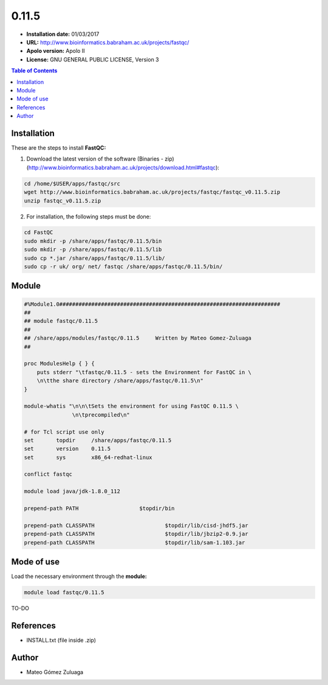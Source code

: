 .. _fastQC-0.11.5:

******
0.11.5
******

- **Installation date:** 01/03/2017
- **URL:** http://www.bioinformatics.babraham.ac.uk/projects/fastqc/
- **Apolo version:** Apolo II
- **License:** GNU GENERAL PUBLIC LICENSE, Version 3

.. contents:: Table of Contents

Installation
------------

These are the steps to install **FastQC:**

1. Download the latest version of the software (Binaries - zip) (http://www.bioinformatics.babraham.ac.uk/projects/download.html#fastqc):

.. code-block:: bash

    cd /home/$USER/apps/fastqc/src
    wget http://www.bioinformatics.babraham.ac.uk/projects/fastqc/fastqc_v0.11.5.zip
    unzip fastqc_v0.11.5.zip

2. For installation, the following steps must be done:

.. code-block:: bash

    cd FastQC
    sudo mkdir -p /share/apps/fastqc/0.11.5/bin
    sudo mkdir -p /share/apps/fastqc/0.11.5/lib
    sudo cp *.jar /share/apps/fastqc/0.11.5/lib/
    sudo cp -r uk/ org/ net/ fastqc /share/apps/fastqc/0.11.5/bin/

Module
------

.. code-block:: bash

    #%Module1.0#####################################################################
    ##
    ## module fastqc/0.11.5
    ##
    ## /share/apps/modules/fastqc/0.11.5     Written by Mateo Gomez-Zuluaga
    ##

    proc ModulesHelp { } {
        puts stderr "\tfastqc/0.11.5 - sets the Environment for FastQC in \
        \n\tthe share directory /share/apps/fastqc/0.11.5\n"
    }

    module-whatis "\n\n\tSets the environment for using FastQC 0.11.5 \
                   \n\tprecompiled\n"

    # for Tcl script use only
    set       topdir     /share/apps/fastqc/0.11.5
    set       version    0.11.5
    set       sys        x86_64-redhat-linux

    conflict fastqc

    module load java/jdk-1.8.0_112

    prepend-path PATH			$topdir/bin

    prepend-path CLASSPATH			$topdir/lib/cisd-jhdf5.jar
    prepend-path CLASSPATH			$topdir/lib/jbzip2-0.9.jar
    prepend-path CLASSPATH			$topdir/lib/sam-1.103.jar


Mode of use
-----------

Load the necessary environment through the **module:**

.. code-block:: bash

    module load fastqc/0.11.5

TO-DO

References
----------

- INSTALL.txt (file inside .zip)

Author
------

- Mateo Gómez Zuluaga